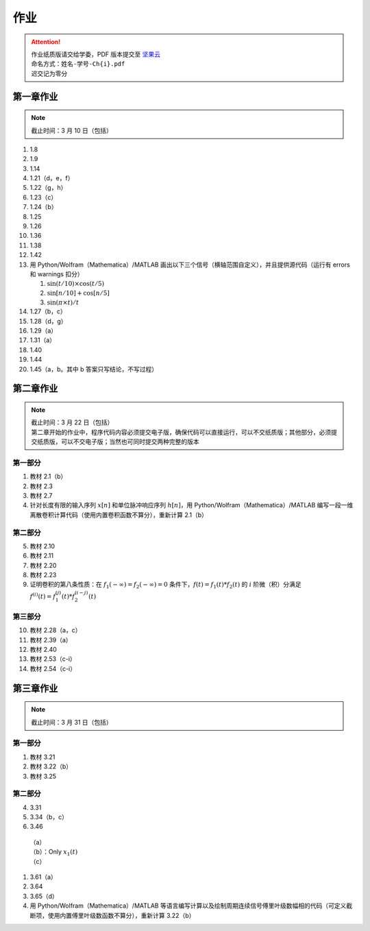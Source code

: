 ####
作业
####

.. attention::
   | 作业纸质版请交给学委，PDF 版本提交至 `坚果云 <https://workspace.jianguoyun.com/inbox/collect/05de5e9deca54501b2e676b94d0229c2/submit>`_
   | 命名方式：``姓名-学号-Ch{i}.pdf``
   | 迟交记为零分

第一章作业
**********

.. note::
   | 截止时间：3 月 10 日（包括）

#. 1.8
#. 1.9
#. 1.14
#. 1.21（d，e，f）
#. 1.22（g，h）
#. 1.23（c）
#. 1.24（b）
#. 1.25
#. 1.26
#. 1.36
#. 1.38
#. 1.42
#. 用 Python/Wolfram（Mathematica）/MATLAB
   画出以下三个信号（横轴范围自定义），并且提供源代码（运行有
   errors 和 warnings 扣分）

   #. :math:`\sin(t/10)\times\cos(t/5)`
   #. :math:`\sin[n/10]+\cos[n/5]`
   #. :math:`\sin(\pi\times t)/t`

#. 1.27（b，c）
#. 1.28（d，g）
#. 1.29（a）
#. 1.31（a）
#. 1.40
#. 1.44
#. 1.45（a，b。其中 b 答案只写结论，不写过程）

第二章作业
**********

.. note::
   | 截止时间：3 月 22 日（包括）
   | 第二章开始的作业中，程序代码内容必须提交电子版，确保代码可以直接运行，可以不交纸质版；其他部分，必须提交纸质版，可以不交电子版；当然也可同时提交两种完整的版本

第一部分
========

#. 教材 2.1（b）
#. 教材 2.3
#. 教材 2.7
#. 针对长度有限的输入序列 :math:`x[n]` 和单位脉冲响应序列 :math:`h[n]`，用
   Python/Wolfram（Mathematica）/MATLAB
   编写一段一维离散卷积计算代码（使用内置卷积函数不算分），重新计算 2.1（b）

第二部分
========

5. 教材 2.10
#. 教材 2.11
#. 教材 2.20
#. 教材 2.23
#. 证明卷积的第八条性质：在 :math:`f_1(-\infty)=f_2(-\infty)=0`
   条件下，:math:`f(t)=f_1(t)*f_2(t)` 的 :math:`i` 阶微（积）分满足
   :math:`f^{(i)}(t)=f_1^{(j)}(t)*f_2^{(i-j)}(t)`

第三部分
========

10. 教材 2.28（a，c）
#. 教材 2.39（a）
#. 教材 2.40
#. 教材 2.53（c-i）
#. 教材 2.54（c-i）

第三章作业
**********

.. note::
   | 截止时间：3 月 31 日（包括）

第一部分
========

#. 教材 3.21
#. 教材 3.22（b）
#. 教材 3.25

第二部分
========

4. 3.31
#. 3.34（b，c）
#. 3.46

  | （a）
  | （b）：Only :math:`x_1(t)`
  | （c）

#. 3.61（a）
#. 3.64
#. 3.65（d）
#. 用 Python/Wolfram（Mathematica）/MATLAB
   等语言编写计算以及绘制周期连续信号傅里叶级数幅相的代码（可定义截断项，使用内置傅里叶级数函数不算分），重新计算 3.22（b）

